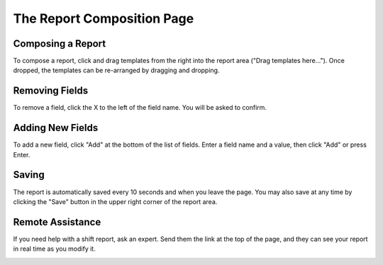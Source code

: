 The Report Composition Page
===========================
.. image:: _static/compose.png

Composing a Report
``````````````````
To compose a report, click and drag templates from the right into the report area ("Drag templates here..."). Once dropped, the templates can be re-arranged by dragging and dropping.

.. image:: _static/compose_drag_drop.png

Removing Fields
```````````````
To remove a field, click the X to the left of the field name. You will be asked to confirm.

.. image:: _static/confirm_delete.png
    :scale: 75%

Adding New Fields
`````````````````
To add a new field, click "Add" at the bottom of the list of fields. Enter a field name and a value, then click "Add" or press Enter.

.. image:: _static/add_field.png
    :scale: 75%

Saving
``````
The report is automatically saved every 10 seconds and when you leave the page. You may also save at any time by clicking the "Save" button in the upper right corner of the report area.

Remote Assistance
`````````````````
If you need help with a shift report, ask an expert. Send them the link at the top of the page, and they can see your report in real time as you modify it.

.. image:: _static/compose_link.png


